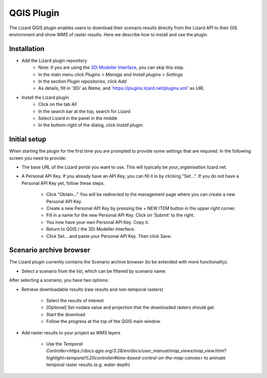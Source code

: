 ==============================
QGIS Plugin
==============================

The Lizard QGIS plugin enables users to download their scenario results directly from the Lizard API 
to their GIS environment and show WMS of raster results.
Here we describe how to install and use the plugin.


Installation
============

* Add the Lizard plugin repository
    * Note: if you are using the `3Di Modeller Interface <https://docs.3di.live/i_what_is_mi.html>`_, you can skip this step.
    * In the main menu click *Plugins* > *Manage and Install plugins* > *Settings* 
    * In the section *Plugin repositories*, click *Add*
    * As details, fill in '3Di' as *Name*, and 'https://plugins.lizard.net/plugins.xml' as *URL*

* Install the Lizard plugin
    * Click on the tab *All*
    * In the search bar at the top, search for Lizard
    * Select Lizard in the panel in the middle
    * In the bottom-right of the dialog, click *Install plugin*.

Initial setup
=============

When starting the plugin for the first time you are prompted to provide some settings that are required.
In the following screen you need to provide:

* The base URL of the Lizard portal you want to use. This will typically be *your_organisation*.lizard.net.

* A Personal API Key. If you already have an API Key, you can fill it in by clicking "Set...". If you do not have a Personal API Key yet, follow these steps.

    * Click "Obtain..." You will be redirected to the management page where you can create a new Personal API Key.

    * Create a new Personal API Key by pressing the + NEW ITEM button in the upper right corner.

    * Fill in a name for the new Personal API Key. Click on ‘Submit’ to the right.

    * You now have your own Personal API Key. Copy it.

    * Return to QGIS / the 3Di Modeller Interface.

    * Click Set… and paste your Personal API Key. Then click Save.

.. image:: /images/d_qgisplugin01.png


Scenario archive browser
========================

The Lizard plugin currently contains the Scenario archive browser (to be extended with more functionality).

* Select a scenario from the list, which can be filtered by scenario name.

After selecting a scenario, you have two options:

* Retrieve downloadable results (raw results and non-temporal rasters)

    * Select the results of interest

    * [Optional] Set nodata value and projection that the downloaded rasters should get.

    * Start the download

    * Follow the progress at the top of the QGIS main window.

* Add raster results to your project as WMS layers

    * Use the `Temporal Controller<https://docs.qgis.org/3.28/en/docs/user_manual/map_views/map_view.html?highlight=temporal%20controller#time-based-control-on-the-map-canvas>` to animate temporal raster  results (e.g. water depth)

.. note:
   
    Downloading temporal rasters is not supported at the moment. To visualize them in QGIS or the 3Di Modeller Interface, add them as WMS and use the `Temporal Controller<https://docs.qgis.org/3.28/en/docs/user_manual/map_views/map_view.html?highlight=temporal%20controller#time-based-control-on-the-map-canvas>` to navigate through its time steps.

.. image:: /images/d_qgisplugin02.png

